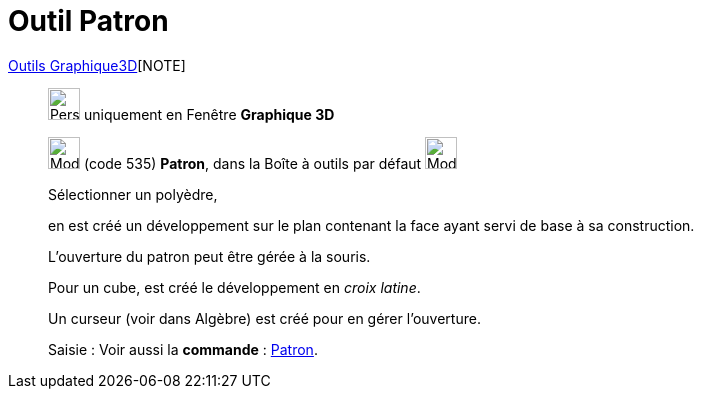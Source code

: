 = Outil Patron
:page-en: tools/Net
ifdef::env-github[:imagesdir: /fr/modules/ROOT/assets/images]

xref:Outils_Graphique3D.adoc[Outils Graphique3D][NOTE]

________
image:32px-Perspectives_algebra_3Dgraphics.svg.png[Perspectives algebra 3Dgraphics.svg,width=32,height=32] uniquement en
Fenêtre *Graphique 3D*

image:32px-Mode_net.svg.png[Mode net.svg,width=32,height=32] (code 535) *Patron*, dans la Boîte à outils par défaut
image:32px-Mode_pyramid.svg.png[Mode pyramid.svg,width=32,height=32]

Sélectionner un polyèdre,

en est créé un développement sur le plan contenant la face ayant servi de base à sa construction.

L'ouverture du patron peut être gérée à la souris.

Pour un cube, est créé le développement en _croix latine_.

Un curseur (voir dans Algèbre) est créé pour en gérer l'ouverture.

[.kcode]#Saisie :# Voir aussi la *commande* : xref:/commands/Patron.adoc[Patron].

________
